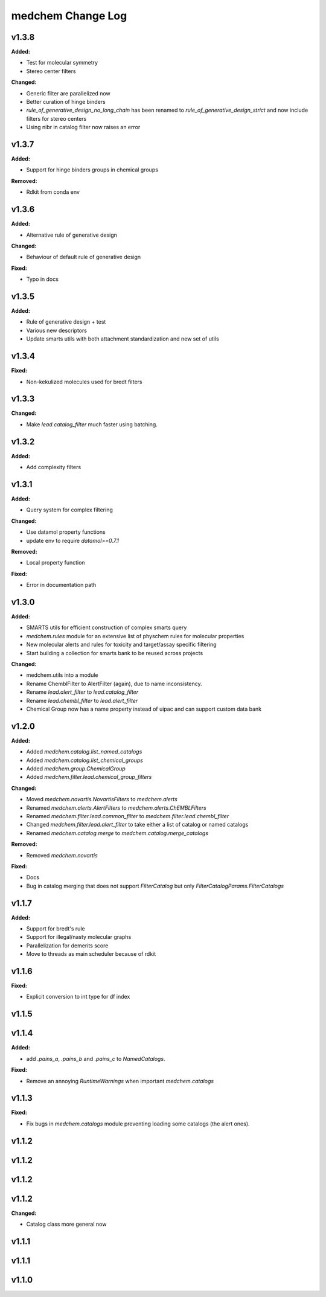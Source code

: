 ==================
medchem Change Log
==================

.. current developments

v1.3.8
====================

**Added:**

* Test for molecular symmetry
* Stereo center filters

**Changed:**

* Generic filter are parallelized now
* Better curation of hinge binders
* `rule_of_generative_design_no_long_chain` has been renamed to `rule_of_generative_design_strict` and now include filters for stereo centers
* Using nibr in catalog filter now raises an error



v1.3.7
====================

**Added:**

* Support for hinge binders groups in chemical groups

**Removed:**

* Rdkit from conda env



v1.3.6
====================

**Added:**

* Alternative rule of generative design

**Changed:**

* Behaviour of default rule of generative design

**Fixed:**

* Typo in docs



v1.3.5
====================

**Added:**

* Rule of generative design + test
* Various new descriptors
* Update smarts utils with both attachment standardization and new set of utils



v1.3.4
====================

**Fixed:**

* Non-kekulized molecules used for bredt filters



v1.3.3
====================

**Changed:**

* Make `lead.catalog_filter` much faster using batching.



v1.3.2
====================

**Added:**

* Add complexity filters



v1.3.1
====================

**Added:**

* Query system for complex filtering

**Changed:**

* Use datamol property functions
* update env to require `datamol>=0.7.1`

**Removed:**

* Local property function

**Fixed:**

* Error in documentation path



v1.3.0
====================

**Added:**

* SMARTS utils for efficient construction of complex smarts query
* `medchem.rules` module for an extensive list of physchem rules for molecular properties
* New molecular alerts and rules for toxicity and target/assay specific filtering
* Start building a collection for smarts bank to be reused across projects

**Changed:**

* medchem.utils into a module
* Rename ChemblFilter to AlertFilter (again), due to name inconsistency. 
* Rename `lead.alert_filter` to `lead.catalog_filter`
* Rename `lead.chembl_filter` to `lead.alert_filter`
* Chemical Group now has a name property instead of uipac and can support custom data bank



v1.2.0
====================

**Added:**

* Added  `medchem.catalog.list_named_catalogs`
* Added  `medchem.catalog.list_chemical_groups`
* Added  `medchem.group.ChemicalGroup`
* Added  `medchem.filter.lead.chemical_group_filters`

**Changed:**

* Moved `medchem.novartis.NovartisFilters` to `medchem.alerts`
* Renamed `medchem.alerts.AlertFilters` to `medchem.alerts.ChEMBLFilters`
* Renamed `medchem.filter.lead.common_filter` to `medchem.filter.lead.chembl_filter`
* Changed  `medchem.filter.lead.alert_filter` to take either a list of catalog or named catalogs
* Renamed  `medchem.catalog.merge` to `medchem.catalog.merge_catalogs`

**Removed:**

* Removed `medchem.novartis`

**Fixed:**

* Docs
* Bug in catalog merging that does not support `FilterCatalog` but only `FilterCatalogParams.FilterCatalogs`



v1.1.7
====================

**Added:**

* Support for bredt's rule
* Support for illegal/nasty molecular graphs
* Parallelization for demerits score
* Move to threads as main scheduler because of rdkit



v1.1.6
====================

**Fixed:**

* Explicit conversion to int type for df index



v1.1.5
====================



v1.1.4
====================

**Added:**

* add `.pains_a`, `.pains_b` and `.pains_c` to `NamedCatalogs`.

**Fixed:**

* Remove an annoying `RuntimeWarnings` when important `medchem.catalogs`



v1.1.3
====================

**Fixed:**

* Fix bugs in `medchem.catalogs` module preventing loading some catalogs (the alert ones).



v1.1.2
====================



v1.1.2
====================



v1.1.2
====================



v1.1.2
====================

**Changed:**

* Catalog class more general now



v1.1.1
====================



v1.1.1
====================



v1.1.0
====================


